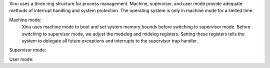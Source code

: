 Xinu uses a three ring structure for process management. Machine, supervisor, and user mode provide adequate methods of interrupt handling and system protection.  The operating system is only in machine mode for a limited time.  

Machine mode:
    Xinu uses machine mode to boot and set system memory bounds before switching to supervisor mode. Before switching to supervisor mode, we adjust the medeleg and mideleg registers. Setting these registers tells the system to delegate all future exceptions and interrupts to the supervisor trap handler. 
Supervisor mode:
    
User mode:
    
